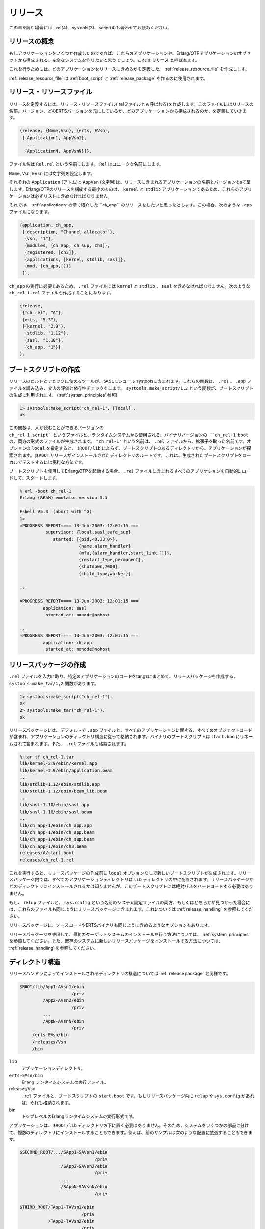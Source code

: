 ﻿.. 10 Releases

.. _releases:

========
リリース
========

.. This chapter should be read in conjuction with rel(4), systools(3) and script(4).

この章を読む場合には、rel(4)、systools(3)、script(4)も合わせてお読みください。

.. 10.1 Release Concept

リリースの概念
==============

.. When we have written one or more applications, we might want to create a 
   complete system consisting of these applications and a subset of the 
   Erlang/OTP applications. This is called a release.

もしアプリケーションをいくつか作成したのであれば、これらのアプリケーションや、Erlang/OTPアプリケーションのサブセットから構成される、完全なシステムを作りたいと思うでしょう。これは **リリース** と呼ばれます。

.. To do this, we create a release resource file which defines which applications are included in the release.

これを行うためには、どのアプリケーションをリリースに含めるかを定義した、 :ref:`release_resource_file` を作成します。

.. The release resource file is used to generate boot scripts and release packages.
   A system which is transfered to and installed at another site is called a target
   system. How to use a release package to create a target system is described in
   System Principles.

:ref:`release_resource_file` は :ref:`boot_script` と :ref:`release_package` を作るのに使用されます。

.. 10.2 Release Resource File

.. _release_resource_file:

リリース・リソースファイル
==========================

.. To define a release, we create a release resource file, or in short .rel file, 
   where we specify the name and version of the release, which ERTS version it is 
   based on, and which applications it consists of:

リリースを定義するには、リリース・リソースファイル(.relファイルとも呼ばれる)を作成します。このファイルにはリリースの名前、バージョン、どのERTSバージョンを元にしているか、どのアプリケーションから構成されるのか、を定義していきます。

.. code-block:: erlang

   {release, {Name,Vsn}, {erts, EVsn},
    [{Application1, AppVsn1},
      ...
     {ApplicationN, AppVsnN}]}.

.. The file must be named Rel.rel, where Rel is a unique name.

ファイル名は ``Rel.rel`` という名前にします。 ``Rel`` はユニークな名前にします。

.. Name, Vsn and Evsn are strings.

``Name``, ``Vsn``, ``Evsn`` には文字列を設定します。

.. Each Application (atom) and AppVsn (string) is the name and version of an 
   application included in the release. Note the the minimal release based on 
   Erlang/OTP consists of the kernel and stdlib applications, so these 
   applications must be included in the list.

それぞれの ``Application`` (アトム)と ``AppVsn`` (文字列)は、リリースに含まれるアプリケーションの名前とバージョンをsて呈します。Erlang/OTPのリリースを構成する最小のものは、 ``kernel`` と ``stdlib`` アプリケーションであるため、これらのアプリケーションは必ずリストに含めなければなりません。

.. Example: We want to make a release of ch_app from the Applications chapter. 
   It has the following .app file:

それでは、 :ref:`applications: の章で紹介した ``ch_app`` のリリースをしたいと思ったとします。この場合、次のような ``.app`` ファイルになります。

.. code-block:: erlang

   {application, ch_app,
    [{description, "Channel allocator"},
     {vsn, "1"},
     {modules, [ch_app, ch_sup, ch3]},
     {registered, [ch3]},
     {applications, [kernel, stdlib, sasl]},
     {mod, {ch_app,[]}}
    ]}.

.. The .rel file must also contain kernel, stdlib and sasl, since these 
   applications are required by ch_app. We call the file ch_rel-1.rel:

``ch_app`` の実行に必要であるため、 ``.rel`` ファイルには ``kernel`` と ``stdlib`` 、 ``sasl`` を含めなければなりません。次のような ``ch_rel-1.rel`` ファイルを作成することになります。

.. code-block:: erlang

   {release,
    {"ch_rel", "A"},
    {erts, "5.3"},
    [{kernel, "2.9"},
     {stdlib, "1.12"},
     {sasl, "1.10"},
     {ch_app, "1"}]
   }.

.. 10.3 Generating Boot Scripts

.. _boot_script:

ブートスクリプトの作成
======================

.. There are tools in the SASL module systools available to build and check releases. 
   The functions read the .rel and .app files and performs syntax and dependency checks. 
   The function systools:make_script/1,2 is used to generate a boot script 
   (see System Principles).

リリースのビルドとチェックに使えるツールが、SASLモジュール systoolsに含まれます。これらの関数は、 ``.rel`` 、 ``.app`` ファイルを読み込み、文法の評価と依存性チェックをします。 ``systools:make_script/1,2`` という関数が、ブートスクリプトの生成に利用されます。 (:ref:`system_principles` 参照)

.. code-block:: erlang

   1> systools:make_script("ch_rel-1", [local]).
   ok

.. This creates a boot script, both the readable version ch_rel-1.script and the binary 
   version used by the runtime system, ch_rel-1.boot. "ch_rel-1" is the name of the .rel 
   file, minus the extension. local is an option that means that the directories where 
   the applications are found are used in the boot script, instead of $ROOT/lib. ($ROOT
   is the root directory of the installed release.) This is a useful way to test a 
   generated boot script locally.

この関数は、人が読むことができるバージョンの ``ch_rel-1.script``というファイルと、ランタイムシステムから使用される、バイナリバージョンの ``ch_rel-1.boot`` の、両方の形式のファイルが生成されます。 ``"ch_rel-1"`` という名前は、 ``.rel`` ファイルから、拡張子を取った名前です。オプションの ``local`` を指定すると、 ``$ROOT/lib`` によらず、ブートスクリプトのあるディレクトリから、アプリケーションが探索されます。(``$ROOT`` リリースがインストールされたディレクトリのルートです。これは、生成されたブートスクリプトをローカルでテストするには便利な方法です。

.. When starting Erlang/OTP using the boot script, all applications from the .rel file 
   are automatically loaded and started:
   
ブートスクリプトを使用してErlang/OTPを起動する場合、 ``.rel`` ファイルに含まれるすべてのアプリケションを自動的にロードして、スタートします。

.. code-block:: erlang

   % erl -boot ch_rel-1
   Erlang (BEAM) emulator version 5.3

   Eshell V5.3  (abort with ^G)
   1> 
   =PROGRESS REPORT==== 13-Jun-2003::12:01:15 ===
             supervisor: {local,sasl_safe_sup}
                started: [{pid,<0.33.0>},
                          {name,alarm_handler},
                          {mfa,{alarm_handler,start_link,[]}},
                          {restart_type,permanent},
                          {shutdown,2000},
                          {child_type,worker}]

   ...

   =PROGRESS REPORT==== 13-Jun-2003::12:01:15 ===
            application: sasl
             started_at: nonode@nohost

   ...
   =PROGRESS REPORT==== 13-Jun-2003::12:01:15 ===
            application: ch_app
             started_at: nonode@nohost

.. 10.4 Creating a Release Package

.. _release_package:

リリースパッケージの作成
========================

.. There is a function systools:make_tar/1,2 which takes a .rel file as input and 
   creates a zipped tar-file with the code for the specified applications, 
   a release package.

``.rel`` ファイルを入力に取り、特定のアプリケーションのコードをtar.gzにまとめて、リリースパッケージを作成する、 ``systools:make_tar/1,2`` 関数があります。

.. code-block:: erlang

   1> systools:make_script("ch_rel-1").
   ok
   2> systools:make_tar("ch_rel-1").
   ok

.. The release package by default contains the .app files and object code for 
   all applications, structured according to the application directory structure, 
   the binary boot script renamed to start.boot, and the .rel file.

リリースパッケージには、デフォルトで ``.app`` ファイルと、すべてのアプリケーションに関する、すべてのオブジェクトコードが含まれ、アプリケーションのディレクトリ構造に従って格納されます。バイナリのブートスクリプトは ``start.boo`` にリネームされて含まれます。また、 ``.rel`` ファイルも格納されます。

.. code-block:: bash

   % tar tf ch_rel-1.tar
   lib/kernel-2.9/ebin/kernel.app
   lib/kernel-2.9/ebin/application.beam
   ...
   lib/stdlib-1.12/ebin/stdlib.app
   lib/stdlib-1.12/ebin/beam_lib.beam
   ...
   lib/sasl-1.10/ebin/sasl.app
   lib/sasl-1.10/ebin/sasl.beam
   ...
   lib/ch_app-1/ebin/ch_app.app
   lib/ch_app-1/ebin/ch_app.beam
   lib/ch_app-1/ebin/ch_sup.beam
   lib/ch_app-1/ebin/ch3.beam
   releases/A/start.boot
   releases/ch_rel-1.rel

.. Note that a new boot script was generated, without the local option set, 
   before the release package was made. In the release package, all application 
   directories are placed under lib. Also, we do not know where the release 
   package will be installed, so we do not want any hardcoded absolute paths 
   in the boot script here.

これを実行すると、リリースパッケージの作成前に ``local`` オプションなしで新しいブートスクリプトが生成されます。リリースパッケージ内では、すべてのアプリケーションディレクトリは ``lib`` ディレクトリの中に配置されます。リリースパッケージがどのディレクトリにインストールされるかは知りませんが、このブートスクリプトには絶対パスをハードコードする必要はありません。

.. If a relup file and/or a system configuration file called sys.config is found, 
   these files are included in the release package as well. See Release Handling.

もし、 ``relup`` ファイルと、 ``sys.config`` という名前のシステム設定ファイルの両方、もしくはどちらかが見つかった場合には、これらのファイルも同じようにリリースパッケージに含まれます。これについては :ref:`release_handling` を参照してください。

.. Options can be set to make the release package include source code and the 
   ERTS binary as well.

リリースパッケージに、ソースコードやERTSバイナリも同じように含めるようなオプションもあります。

.. Refer to System Principles for how to install the first target system, 
   using a release package, and to Release Handling for how to install 
   a new release package in an existing system.

リリースパッケージを使用して、最初のターゲットシステムのインストールを行う方法については、 :ref:`system_principles` を参照してください。また、既存のシステムに新しいリリースパッケージをインストールする方法については、 :ref:`release_handling` を参照してください。

.. 10.5 Directory Structure

ディレクトリ構造
================

.. Directory structure for the code installed by the release handler 
   from a release package:

リリースハンドラによってインストールされるディレクトリの構造については :ref:`release package` と同様です。

.. code-block:: none

   $ROOT/lib/App1-AVsn1/ebin
                       /priv
            /App2-AVsn2/ebin
                       /priv
            ...
            /AppN-AVsnN/ebin
                       /priv
        /erts-EVsn/bin
        /releases/Vsn
        /bin

``lib``
    .. Application directories. 
    
    アプリケーションディレクトリ。

``erts-EVsn/bin``
    .. Erlang runtime system executables. 
    
    Erlang ランタイムシステムの実行ファイル。

releases/Vsn
    .. .rel file and boot script start.boot.
       If present in the release package,
       relup and/or sys.config. 
    
    ``.rel`` ファイルと、ブートスクリプトの ``start.boot`` です。もしリリースパッケージ内に ``relup`` や ``sys.config`` があれば、それも格納されます。

bin
    .. Top level Erlang runtime system executables. 
    
    トップレベルのErlangランタイムシステムの実行形式です。

.. Applications are not required to be located under the $ROOT/lib directory. 
   Accordingly, several installation directories may exist which contain 
   different parts of a system. For example, the previous example could be 
   extended as follows:

アプリケーションは、 ``$ROOT/lib`` ディレクトリの下に置く必要はありません。そのため、システムをいくつかの部品に分けて、複数のディレクトリにインストールすることもできます。例えば、前のサンプルは次のような配置に拡張することもできます。

.. code-block:: none

   $SECOND_ROOT/.../SApp1-SAVsn1/ebin
                                /priv
                   /SApp2-SAVsn2/ebin
                                /priv
                   ...
                   /SAppN-SAVsnN/ebin
                                /priv

   $THIRD_ROOT/TApp1-TAVsn1/ebin
                           /priv
              /TApp2-TAVsn2/ebin
                           /priv
              ...
              /TAppN-TAVsnN/ebin
                           /priv

.. The $SECOND_ROOT and $THIRD_ROOT are introduced as variables in the call to 
   the systools:make_script/2 function.

この ``$SECOND_ROOT`` と ``$THIRD_ROOT`` は ``systools:make_script/2`` 関数呼び出しの中で変数として導入されたものです。

.. 10.5.1 Disk-Less and/or Read-Only Clients

ディスクレス and/or 読み込み専用クライアント
--------------------------------------------

.. If a complete system consists of some disk-less and/or read-only client nodes, 
   a clients directory should be added to the $ROOT directory. By a read-only 
   node we mean a node with a read-only file system.
   
もし、全体のシステムの中に、ディスクレスのノードや、読み込み専用のノードが含まれる場合は、 ``clients`` ディレクトリを ``$ROOT`` ディレクトリに追加すべきでしょう。ここで言う読み込み専用のノードというのは、読み込み専用のファイルシステムを持つノードという意味です。

.. The clients directory should have one sub-directory per supported client node. 
   The name of each client directory should be the name of the corresponding client 
   node. As a minimum, each client directory should contain the bin and releases 
   sub-directories. These directories are used to store information about installed 
   releases and to appoint the current release to the client. Accordingly, the $ROOT 
   directory contains the following:

``clients`` ディレクトリは、サポートするクライアントのノード1つごとに1つのサブディレクトリを持ちます。各サブディレクトリの名前は、関連するクライアントノードの名前を付けます。少なくとも、それぞれのクライアントのディレクトリには、 ``bin`` と ``releases`` というサブディレクトリが含まれます。これらのディレクトリは、インストールされているリリースの情報を格納したり、現在のリリースを指定するのに使用します。 ``$ROOT`` は次のような構成になります。

.. code-block:: none

   $ROOT/...
       /clients/ClientName1/bin
                           /releases/Vsn
               /ClientName2/bin
                           /releases/Vsn
               ...
               /ClientNameN/bin
                           /releases/Vsn

.. This structure should be used if all clients are running the same type of Erlang 
   machine. If there are clients running different types of Erlang machines, or on 
   different operating systems, the clients directory could be divided into one 
   sub-directory per type of Erlang machine. Alternatively, you can set up one $ROOT 
   per type of machine. For each type, some of the directories specified for the $ROOT 
   directory should be included:

すべてのクライアントで同じ種類のErlangマシンを使用しているのであれば、このディレクトリ構造を使用すべきです。もし、一部のノードのOSや、Erlangマシンの種類が異なるという場合には、Erlangマシンの種類ごとにサブディレクトリに分割すべきです。これ以外の方法としては、マシンの種類ごとに ``$ROOT`` を設定することもできます。 ``$ROOT`` には、それぞれの種類のディレクトリを含むべきです。

.. code-block:: none

   $ROOT/...
       /clients/Type1/lib
                     /erts-EVsn
                     /bin
                     /ClientName1/bin
                                 /releases/Vsn
                     /ClientName2/bin
                                 /releases/Vsn
                     ...
                     /ClientNameN/bin
                                 /releases/Vsn
               ...
               /TypeN/lib
                     /erts-EVsn
                     /bin
                     ...
  
.. With this structure, the root directory for clients of Type1 is $ROOT/clients/Type1.

この構造の場合、 ``Type1`` のクライアントのルートディレクトリは ``$ROOT/clients/Type1`` となります。

Copyright (c) 1991-2009 Ericsson AB
